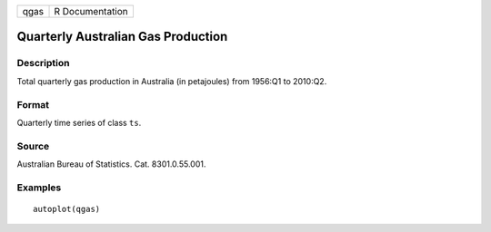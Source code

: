 ==== ===============
qgas R Documentation
==== ===============

Quarterly Australian Gas Production
-----------------------------------

Description
~~~~~~~~~~~

Total quarterly gas production in Australia (in petajoules) from 1956:Q1
to 2010:Q2.

Format
~~~~~~

Quarterly time series of class ``ts``.

Source
~~~~~~

Australian Bureau of Statistics. Cat. 8301.0.55.001.

Examples
~~~~~~~~

::


   autoplot(qgas)

